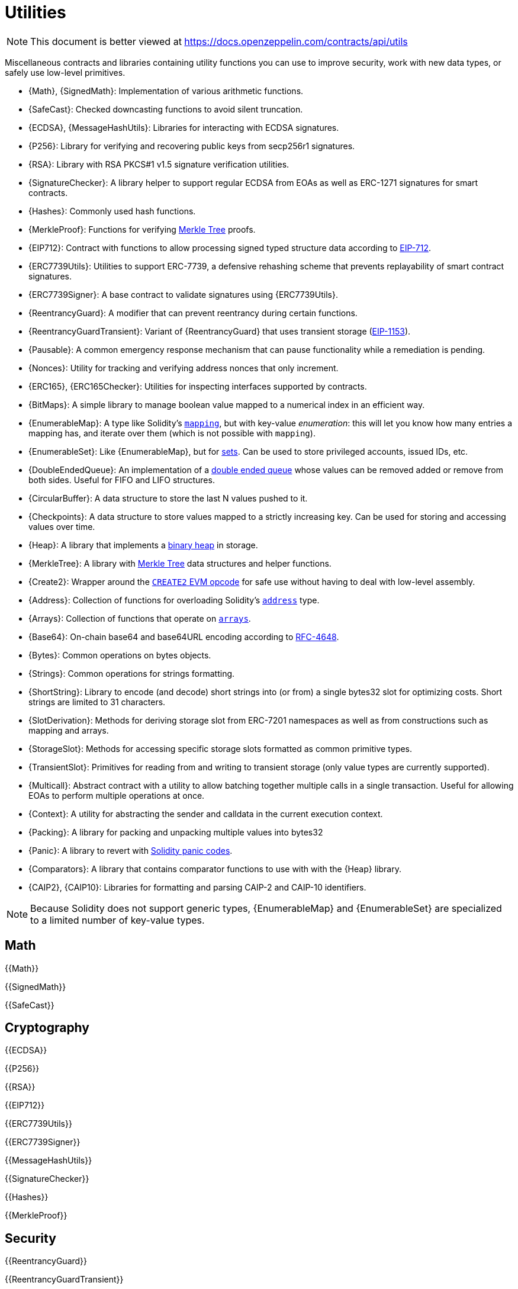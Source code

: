 = Utilities

[.readme-notice]
NOTE: This document is better viewed at https://docs.openzeppelin.com/contracts/api/utils

Miscellaneous contracts and libraries containing utility functions you can use to improve security, work with new data types, or safely use low-level primitives.

 * {Math}, {SignedMath}: Implementation of various arithmetic functions.
 * {SafeCast}: Checked downcasting functions to avoid silent truncation.
 * {ECDSA}, {MessageHashUtils}: Libraries for interacting with ECDSA signatures.
 * {P256}: Library for verifying and recovering public keys from secp256r1 signatures.
 * {RSA}: Library with RSA PKCS#1 v1.5 signature verification utilities.
 * {SignatureChecker}: A library helper to support regular ECDSA from EOAs as well as ERC-1271 signatures for smart contracts.
 * {Hashes}: Commonly used hash functions.
 * {MerkleProof}: Functions for verifying https://en.wikipedia.org/wiki/Merkle_tree[Merkle Tree] proofs.
 * {EIP712}: Contract with functions to allow processing signed typed structure data according to https://eips.ethereum.org/EIPS/eip-712[EIP-712].
 * {ERC7739Utils}: Utilities to support ERC-7739, a defensive rehashing scheme that prevents replayability of smart contract signatures.
 * {ERC7739Signer}: A base contract to validate signatures using {ERC7739Utils}.
 * {ReentrancyGuard}: A modifier that can prevent reentrancy during certain functions.
 * {ReentrancyGuardTransient}: Variant of {ReentrancyGuard} that uses transient storage (https://eips.ethereum.org/EIPS/eip-1153[EIP-1153]).
 * {Pausable}: A common emergency response mechanism that can pause functionality while a remediation is pending.
 * {Nonces}: Utility for tracking and verifying address nonces that only increment.
 * {ERC165}, {ERC165Checker}: Utilities for inspecting interfaces supported by contracts.
 * {BitMaps}: A simple library to manage boolean value mapped to a numerical index in an efficient way.
 * {EnumerableMap}: A type like Solidity's https://solidity.readthedocs.io/en/latest/types.html#mapping-types[`mapping`], but with key-value _enumeration_: this will let you know how many entries a mapping has, and iterate over them (which is not possible with `mapping`).
 * {EnumerableSet}: Like {EnumerableMap}, but for https://en.wikipedia.org/wiki/Set_(abstract_data_type)[sets]. Can be used to store privileged accounts, issued IDs, etc.
 * {DoubleEndedQueue}: An implementation of a https://en.wikipedia.org/wiki/Double-ended_queue[double ended queue] whose values can be removed added or remove from both sides. Useful for FIFO and LIFO structures.
 * {CircularBuffer}: A data structure to store the last N values pushed to it.
 * {Checkpoints}: A data structure to store values mapped to a strictly increasing key. Can be used for storing and accessing values over time.
 * {Heap}: A library that implements a https://en.wikipedia.org/wiki/Binary_heap[binary heap] in storage.
 * {MerkleTree}: A library with https://wikipedia.org/wiki/Merkle_Tree[Merkle Tree] data structures and helper functions.
 * {Create2}: Wrapper around the https://blog.openzeppelin.com/getting-the-most-out-of-create2/[`CREATE2` EVM opcode] for safe use without having to deal with low-level assembly.
 * {Address}: Collection of functions for overloading Solidity's https://docs.soliditylang.org/en/latest/types.html#address[`address`] type.
 * {Arrays}: Collection of functions that operate on https://docs.soliditylang.org/en/latest/types.html#arrays[`arrays`].
 * {Base64}: On-chain base64 and base64URL encoding according to https://datatracker.ietf.org/doc/html/rfc4648[RFC-4648].
 * {Bytes}: Common operations on bytes objects.
 * {Strings}: Common operations for strings formatting.
 * {ShortString}: Library to encode (and decode) short strings into (or from) a single bytes32 slot for optimizing costs. Short strings are limited to 31 characters.
 * {SlotDerivation}: Methods for deriving storage slot from ERC-7201 namespaces as well as from constructions such as mapping and arrays.
 * {StorageSlot}: Methods for accessing specific storage slots formatted as common primitive types.
 * {TransientSlot}: Primitives for reading from and writing to transient storage (only value types are currently supported).
 * {Multicall}: Abstract contract with a utility to allow batching together multiple calls in a single transaction. Useful for allowing EOAs to perform multiple operations at once.
 * {Context}: A utility for abstracting the sender and calldata in the current execution context.
 * {Packing}: A library for packing and unpacking multiple values into bytes32
 * {Panic}: A library to revert with https://docs.soliditylang.org/en/v0.8.20/control-structures.html#panic-via-assert-and-error-via-require[Solidity panic codes].
 * {Comparators}: A library that contains comparator functions to use with with the {Heap} library.
 * {CAIP2}, {CAIP10}: Libraries for formatting and parsing CAIP-2 and CAIP-10 identifiers.

[NOTE]
====
Because Solidity does not support generic types, {EnumerableMap} and {EnumerableSet} are specialized to a limited number of key-value types.
====

== Math

{{Math}}

{{SignedMath}}

{{SafeCast}}

== Cryptography

{{ECDSA}}

{{P256}}

{{RSA}}

{{EIP712}}

{{ERC7739Utils}}

{{ERC7739Signer}}

{{MessageHashUtils}}

{{SignatureChecker}}

{{Hashes}}

{{MerkleProof}}

== Security

{{ReentrancyGuard}}

{{ReentrancyGuardTransient}}

{{Pausable}}

{{Nonces}}

== Introspection

This set of interfaces and contracts deal with https://en.wikipedia.org/wiki/Type_introspection[type introspection] of contracts, that is, examining which functions can be called on them. This is usually referred to as a contract's _interface_.

Ethereum contracts have no native concept of an interface, so applications must usually simply trust they are not making an incorrect call. For trusted setups this is a non-issue, but often unknown and untrusted third-party addresses need to be interacted with. There may even not be any direct calls to them! (e.g. ERC-20 tokens may be sent to a contract that lacks a way to transfer them out of it, locking them forever). In these cases, a contract _declaring_ its interface can be very helpful in preventing errors.

{{IERC165}}

{{ERC165}}

{{ERC165Checker}}

== Data Structures

{{BitMaps}}

{{EnumerableMap}}

{{EnumerableSet}}

{{DoubleEndedQueue}}

{{CircularBuffer}}

{{Checkpoints}}

{{Heap}}

{{MerkleTree}}

== Libraries

{{Create2}}

{{Address}}

{{Arrays}}

{{Base64}}

{{Strings}}

{{ShortStrings}}

{{SlotDerivation}}

{{StorageSlot}}

{{TransientSlot}}

{{Multicall}}

{{Context}}

{{Packing}}

{{Panic}}

{{Comparators}}
